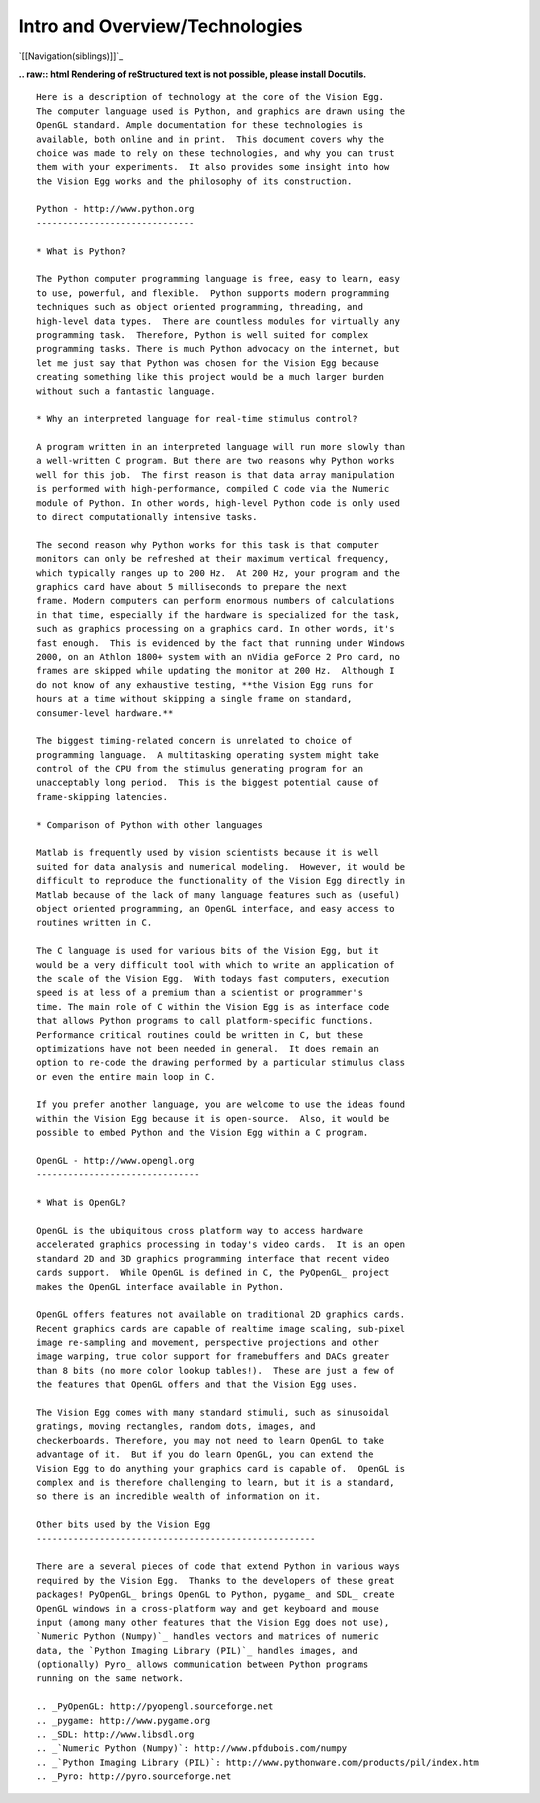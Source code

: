 Intro and Overview/Technologies
###############################

`[[Navigation(siblings)]]`_

**.. raw:: html
Rendering of reStructured text is not possible, please install Docutils.**



::

   Here is a description of technology at the core of the Vision Egg.
   The computer language used is Python, and graphics are drawn using the
   OpenGL standard. Ample documentation for these technologies is
   available, both online and in print.  This document covers why the
   choice was made to rely on these technologies, and why you can trust
   them with your experiments.  It also provides some insight into how
   the Vision Egg works and the philosophy of its construction.

   Python - http://www.python.org
   ------------------------------

   * What is Python?

   The Python computer programming language is free, easy to learn, easy
   to use, powerful, and flexible.  Python supports modern programming
   techniques such as object oriented programming, threading, and
   high-level data types.  There are countless modules for virtually any
   programming task.  Therefore, Python is well suited for complex
   programming tasks. There is much Python advocacy on the internet, but
   let me just say that Python was chosen for the Vision Egg because
   creating something like this project would be a much larger burden
   without such a fantastic language.

   * Why an interpreted language for real-time stimulus control?

   A program written in an interpreted language will run more slowly than
   a well-written C program. But there are two reasons why Python works
   well for this job.  The first reason is that data array manipulation
   is performed with high-performance, compiled C code via the Numeric
   module of Python. In other words, high-level Python code is only used
   to direct computationally intensive tasks.

   The second reason why Python works for this task is that computer
   monitors can only be refreshed at their maximum vertical frequency,
   which typically ranges up to 200 Hz.  At 200 Hz, your program and the
   graphics card have about 5 milliseconds to prepare the next
   frame. Modern computers can perform enormous numbers of calculations
   in that time, especially if the hardware is specialized for the task,
   such as graphics processing on a graphics card. In other words, it's
   fast enough.  This is evidenced by the fact that running under Windows
   2000, on an Athlon 1800+ system with an nVidia geForce 2 Pro card, no
   frames are skipped while updating the monitor at 200 Hz.  Although I
   do not know of any exhaustive testing, **the Vision Egg runs for
   hours at a time without skipping a single frame on standard,
   consumer-level hardware.**

   The biggest timing-related concern is unrelated to choice of
   programming language.  A multitasking operating system might take
   control of the CPU from the stimulus generating program for an
   unacceptably long period.  This is the biggest potential cause of
   frame-skipping latencies.

   * Comparison of Python with other languages

   Matlab is frequently used by vision scientists because it is well
   suited for data analysis and numerical modeling.  However, it would be
   difficult to reproduce the functionality of the Vision Egg directly in
   Matlab because of the lack of many language features such as (useful)
   object oriented programming, an OpenGL interface, and easy access to
   routines written in C.

   The C language is used for various bits of the Vision Egg, but it
   would be a very difficult tool with which to write an application of
   the scale of the Vision Egg.  With todays fast computers, execution
   speed is at less of a premium than a scientist or programmer's
   time. The main role of C within the Vision Egg is as interface code
   that allows Python programs to call platform-specific functions.
   Performance critical routines could be written in C, but these
   optimizations have not been needed in general.  It does remain an
   option to re-code the drawing performed by a particular stimulus class
   or even the entire main loop in C.

   If you prefer another language, you are welcome to use the ideas found
   within the Vision Egg because it is open-source.  Also, it would be
   possible to embed Python and the Vision Egg within a C program.

   OpenGL - http://www.opengl.org
   -------------------------------

   * What is OpenGL?

   OpenGL is the ubiquitous cross platform way to access hardware
   accelerated graphics processing in today's video cards.  It is an open
   standard 2D and 3D graphics programming interface that recent video
   cards support.  While OpenGL is defined in C, the PyOpenGL_ project
   makes the OpenGL interface available in Python.

   OpenGL offers features not available on traditional 2D graphics cards.
   Recent graphics cards are capable of realtime image scaling, sub-pixel
   image re-sampling and movement, perspective projections and other
   image warping, true color support for framebuffers and DACs greater
   than 8 bits (no more color lookup tables!).  These are just a few of
   the features that OpenGL offers and that the Vision Egg uses.

   The Vision Egg comes with many standard stimuli, such as sinusoidal
   gratings, moving rectangles, random dots, images, and
   checkerboards. Therefore, you may not need to learn OpenGL to take
   advantage of it.  But if you do learn OpenGL, you can extend the
   Vision Egg to do anything your graphics card is capable of.  OpenGL is
   complex and is therefore challenging to learn, but it is a standard,
   so there is an incredible wealth of information on it.

   Other bits used by the Vision Egg
   -----------------------------------------------------

   There are a several pieces of code that extend Python in various ways
   required by the Vision Egg.  Thanks to the developers of these great
   packages! PyOpenGL_ brings OpenGL to Python, pygame_ and SDL_ create
   OpenGL windows in a cross-platform way and get keyboard and mouse
   input (among many other features that the Vision Egg does not use),
   `Numeric Python (Numpy)`_ handles vectors and matrices of numeric
   data, the `Python Imaging Library (PIL)`_ handles images, and
   (optionally) Pyro_ allows communication between Python programs
   running on the same network.

   .. _PyOpenGL: http://pyopengl.sourceforge.net
   .. _pygame: http://www.pygame.org
   .. _SDL: http://www.libsdl.org
   .. _`Numeric Python (Numpy)`: http://www.pfdubois.com/numpy
   .. _`Python Imaging Library (PIL)`: http://www.pythonware.com/products/pil/index.htm
   .. _Pyro: http://pyro.sourceforge.net

